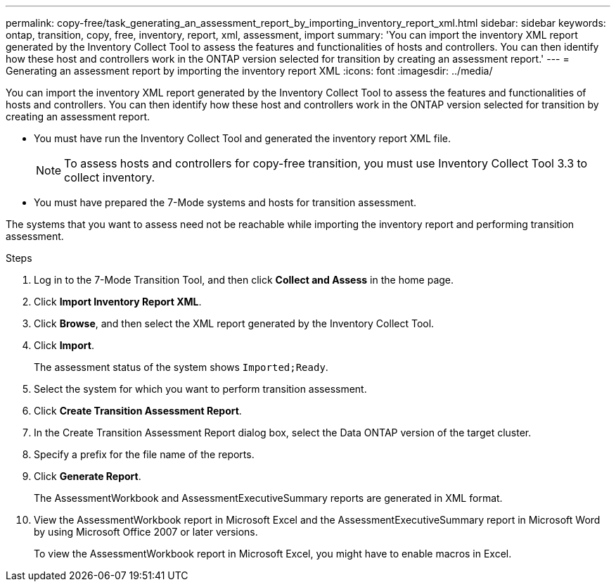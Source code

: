 ---
permalink: copy-free/task_generating_an_assessment_report_by_importing_inventory_report_xml.html
sidebar: sidebar
keywords: ontap, transition, copy, free, inventory, report, xml, assessment, import
summary: 'You can import the inventory XML report generated by the Inventory Collect Tool to assess the features and functionalities of hosts and controllers. You can then identify how these host and controllers work in the ONTAP version selected for transition by creating an assessment report.'
---
= Generating an assessment report by importing the inventory report XML
:icons: font
:imagesdir: ../media/

[.lead]
You can import the inventory XML report generated by the Inventory Collect Tool to assess the features and functionalities of hosts and controllers. You can then identify how these host and controllers work in the ONTAP version selected for transition by creating an assessment report.

* You must have run the Inventory Collect Tool and generated the inventory report XML file.
+
NOTE: To assess hosts and controllers for copy-free transition, you must use Inventory Collect Tool 3.3 to collect inventory.

* You must have prepared the 7-Mode systems and hosts for transition assessment.

The systems that you want to assess need not be reachable while importing the inventory report and performing transition assessment.

.Steps
. Log in to the 7-Mode Transition Tool, and then click *Collect and Assess* in the home page.
. Click *Import Inventory Report XML*.
. Click *Browse*, and then select the XML report generated by the Inventory Collect Tool.
. Click *Import*.
+
The assessment status of the system shows `Imported;Ready`.

. Select the system for which you want to perform transition assessment.
. Click *Create Transition Assessment Report*.
. In the Create Transition Assessment Report dialog box, select the Data ONTAP version of the target cluster.
. Specify a prefix for the file name of the reports.
. Click *Generate Report*.
+
The AssessmentWorkbook and AssessmentExecutiveSummary reports are generated in XML format.

. View the AssessmentWorkbook report in Microsoft Excel and the AssessmentExecutiveSummary report in Microsoft Word by using Microsoft Office 2007 or later versions.
+
To view the AssessmentWorkbook report in Microsoft Excel, you might have to enable macros in Excel.
